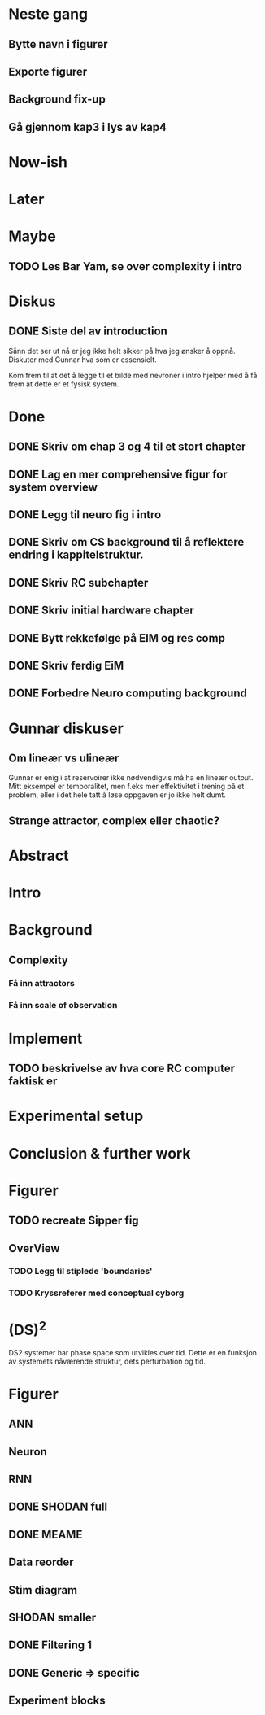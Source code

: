 * Neste gang
** Bytte navn i figurer
** Exporte figurer
** Background fix-up
** Gå gjennom kap3 i lys av kap4
  
* Now-ish
* Later
* Maybe
** TODO Les Bar Yam, se over complexity i intro
   
* Diskus
** DONE Siste del av introduction
   Sånn det ser ut nå er jeg ikke helt sikker på hva jeg ønsker å oppnå.
   Diskuter med Gunnar hva som er essensielt.
   
   Kom frem til at det å legge til et bilde med nevroner i intro hjelper med å 
   få frem at dette er et fysisk system.

   
* Done
** DONE Skriv om chap 3 og 4 til et stort chapter
** DONE Lag en mer comprehensive figur for system overview
** DONE Legg til neuro fig i intro
** DONE Skriv om CS background til å reflektere endring i kappitelstruktur.
** DONE Skriv RC subchapter
** DONE Skriv initial hardware chapter
** DONE Bytt rekkefølge på EIM og res comp
** DONE Skriv ferdig EiM
** DONE Forbedre Neuro computing background

   
* Gunnar diskuser
** Om lineær vs ulineær
   Gunnar er enig i at reservoirer ikke nødvendigvis må ha en lineær output.
   Mitt eksempel er temporalitet, men f.eks mer effektivitet i trening på et problem, 
   eller i det hele tatt å løse oppgaven er jo ikke helt dumt.

** Strange attractor, complex eller chaotic?
   
* Abstract
* Intro
* Background
** Complexity
*** Få inn attractors
*** Få inn scale of observation
    
* Implement
** TODO beskrivelse av hva core RC computer faktisk er
* Experimental setup
* Conclusion & further work
* Figurer
** TODO recreate Sipper fig
** OverView
*** TODO Legg til stiplede 'boundaries'
*** TODO Kryssreferer med conceptual cyborg

* (DS)^2
  DS2 systemer har phase space som utvikles over tid.
  Dette er en funksjon av systemets nåværende struktur, dets perturbation og tid.

* Figurer
** ANN
** Neuron

** RNN

** DONE SHODAN full
** DONE MEAME
** Data  reorder
** Stim diagram
** SHODAN smaller
** DONE Filtering 1
** DONE Generic => specific
** Experiment blocks
